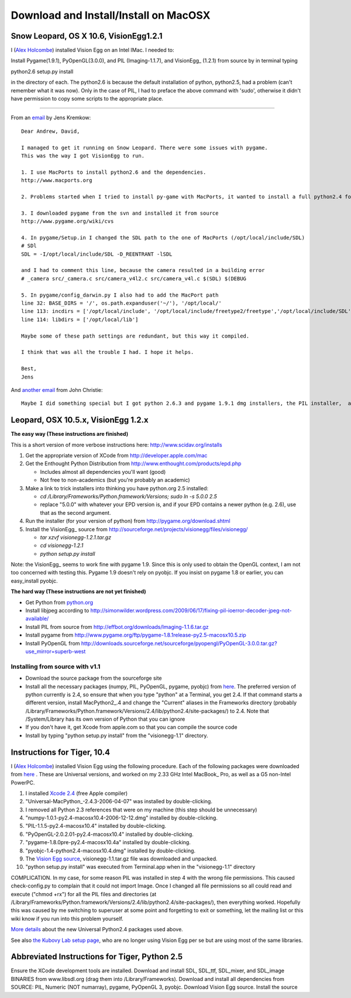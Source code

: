 .. _download-mac-page:

Download and Install/Install on MacOSX
######################################

Snow Leopard, OS X 10.6, VisionEgg1.2.1
=======================================

I (`Alex Holcombe`_) installed Vision Egg on an Intel IMac. I needed to:

Install Pygame(1.9.1), PyOpenGL(3.0.0), and PIL (Imaging-1.1.7), and VisionEgg_ (1.2.1) from source by in terminal typing

python2.6 setup.py install

in the directory of each.  The python2.6 is because the default installation of python, python2.5, had a problem (can't remember what it was now). Only in the case of PIL, I had to preface the above command with 'sudo', otherwise it didn't have permission to copy some scripts to the appropriate place.

-------------------------



From an email_ by Jens Kremkow:

::

   Dear Andrew, David,

   I managed to get it running on Snow Leopard. There were some issues with pygame.
   This was the way I got VisionEgg to run.

   1. I use MacPorts to install python2.6 and the dependencies.
   http://www.macports.org

   2. Problems started when I tried to install py-game with MacPorts, it wanted to install a full python2.4 for that. So I stopped the installation of py-game with MacPorts

   3. I downloaded pygame from the svn and installed it from source
   http://www.pygame.org/wiki/cvs

   4. In pygame/Setup.in I changed the SDL path to the one of MacPorts (/opt/local/include/SDL)
   # SDl
   SDL = -I/opt/local/include/SDL -D_REENTRANT -lSDL

   and I had to comment this line, because the camera resulted in a building error
   # _camera src/_camera.c src/camera_v4l2.c src/camera_v4l.c $(SDL) $(DEBUG

   5. In pygame/config_darwin.py I also had to add the MacPort path
   line 32: BASE_DIRS = '/', os.path.expanduser('~/'), '/opt/local/'
   line 113: incdirs = ['/opt/local/include', '/opt/local/include/freetype2/freetype','/opt/local/include/SDL']
   line 114: libdirs = ['/opt/local/lib']

   Maybe some of these path settings are redundant, but this way it compiled.

   I think that was all the trouble I had. I hope it helps.

   Best,
   Jens

And `another email`_ from John Christie:

::

   Maybe I did something special but I got python 2.6.3 and pygame 1.9.1 dmg installers, the PIL installer,  and did the rest through setuptools (pyopengl, numpy, aggdraw, visionegg)  with no hitches whatsoever.  pygame doesn't install with setuptools for me.

Leopard, OSX 10.5.x, VisionEgg 1.2.x
====================================

**The easy way (These instructions are finished)**

This is a short version of more verbose instructions here: http://www.scidav.org/installs

1. Get the appropriate version of XCode from http://developer.apple.com/mac

#. Get the Enthought Python Distribution from http://www.enthought.com/products/epd.php

   * Includes almost all dependencies you'll want (good)

   * Not free to non-academics (but you're probably an academic)

#. Make a link to trick installers into thinking you have python.org 2.5 installed:

   * *cd /Library/Frameworks/Python.framework/Versions; sudo ln -s 5.0.0 2.5*

   * replace "5.0.0" with whatever your EPD version is, and if your EPD contains a newer python  (e.g. 2.6), use that as the second argument.

#. Run the installer (for your version of python) from http://pygame.org/download.shtml

#. Install the VisionEgg_ source from http://sourceforge.net/projects/visionegg/files/visionegg/

   * *tar xzvf visionegg-1.2.1.tar.gz*

   * *cd visionegg-1.2.1*

   * *python setup.py install*

Note: the VisionEgg_ seems to work fine with pygame 1.9. Since this is only used to obtain the OpenGL context, I am not too concerned with testing this. Pygame 1.9 doesn't rely on pyobjc. If you insist on pygame 1.8 or earlier, you can easy_install pyobjc.

**The hard way (These instructions are not yet finished)**

* Get Python from `python.org`_

* Install libjpeg according to http://simonwilder.wordpress.com/2009/06/17/fixing-pil-ioerror-decoder-jpeg-not-available/

* Install PIL from source from http://effbot.org/downloads/Imaging-1.1.6.tar.gz

* Install pygame from http://www.pygame.org/ftp/pygame-1.8.1release-py2.5-macosx10.5.zip

* Install PyOpenGL from http://downloads.sourceforge.net/sourceforge/pyopengl/PyOpenGL-3.0.0.tar.gz?use_mirror=superb-west

Installing from source with v1.1
--------------------------------

* Download the source package from the sourceforge site

* Install all the necessary packages (numpy, PIL, PyOpenGL, pygame, pyobjc) from here_. The preferred version of python currently is 2.4, so ensure that when you type "python" at a Terminal, you get 2.4. If that command starts a different version, install MacPython2_.4 and change the "Current" aliases in the Frameworks directory (probably /Library/Frameworks/Python.framework/Versions/2.4/lib/python2.4/site-packages/) to 2.4. Note that /System/Library has its own version of Python that you can ignore

* If you don't have it, get Xcode from apple.com so that you can compile the source code

* Install by typing "python setup.py install" from the "visionegg-1.1" directory.

Instructions for Tiger, 10.4
============================

I (`Alex Holcombe`_) installed Vision Egg using the following procedure. Each of the following packages were downloaded from here_ . These are Universal versions, and worked on my 2.33 GHz Intel MacBook_ Pro, as well as a G5 non-Intel PowerPC.

1. I installed `Xcode 2.4`_ (free Apple compiler)

2. "Universal-MacPython_-2.4.3-2006-04-07" was installed by double-clicking.

3. I removed all Python 2.3 references that were on my machine (this step should be unnecessary)

4. "numpy-1.0.1-py2.4-macosx10.4-2006-12-12.dmg"  installed by double-clicking.

5. "PIL-1.1.5-py2.4-macosx10.4"  installed by double-clicking.

6. "PyOpenGL-2.0.2.01-py2.4-macosx10.4" installed by double-clicking.

7. "pygame-1.8.0pre-py2.4-macosx10.4a" installed by double-clicking.

8. "pyobjc-1.4-python2.4-macosx10.4.dmg" installed by double-clicking.

9. The `Vision Egg source`_, visionegg-1.1.tar.gz file was downloaded and unpacked.

10. "python setup.py install" was executed from Terminal.app when in the "visionegg-1.1" directory

COMPLICATION. In my case, for some reason PIL was installed in step 4 with the wrong file permissions. This caused check-config.py to complain that it could not import Image. Once I changed all file permissions so all could read and execute ("chmod +rx") for all the PIL files and directories (at /Library/Frameworks/Python.framework/Versions/2.4/lib/python2.4/site-packages/), then everything worked. Hopefully this was caused by me switching to superuser at some point and forgetting to exit or something, let the mailing list or this wiki know if you run into this problem yourself.

`More details`_ about the new Universal Python2.4 packages used above.

See also `the Kubovy Lab setup page`_, who are no longer using Vision Egg per se but are using most of the same libraries.

Abbreviated Instructions for Tiger, Python 2.5
==============================================

Ensure the XCode development tools are installed. Download and install SDL, SDL_ttf, SDL_mixer, and SDL_image BINARIES from www.libsdl.org (drag them into /Library/Frameworks). Download and install all dependencies from SOURCE: PIL, Numeric (NOT numarray), pygame, PyOpenGL 3, pyobjc. Download Vision Egg source. Install the source

.. ############################################################################

.. _Alex Holcombe: http://www.psych.usyd.edu.au/staff/alexh/

.. _email: http://www.freelists.org/post/visionegg/Installing-VisionEgg-in-Snow-Leopard,2

.. _another email: http://www.freelists.org/post/visionegg/Installing-VisionEgg-in-Snow-Leopard,4

.. _python.org: http://python.org/ftp/python/2.5.4/python-2.5.4-macosx.dmg

.. _here: http://pythonmac.org/packages/py24-fat/

.. _Xcode 2.4: http://developer.apple.com/tools/download/

.. _Vision Egg source: http://sourceforge.net/project/showfiles.php?group_id=40846&package_id=32990&release_id=605248

.. _More details: http://bob.pythonmac.org/archives/2006/04/10/python-and-universal-binaries-on-mac-os-x/

.. _the Kubovy Lab setup page: http://kubovylab.psyc.virginia.edu/index.php/Installing_Perception_Toolkit_Dependencies


